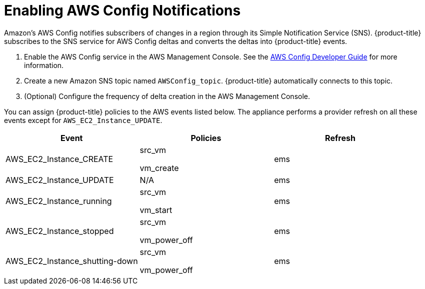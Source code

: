 [[amazon-provider-aws-config-notifications]]
= Enabling AWS Config Notifications

Amazon's AWS Config notifies subscribers of changes in a region through its Simple Notification Service (SNS). {product-title} subscribes to the SNS service for AWS Config deltas and converts the deltas into {product-title} events.

. Enable the AWS Config service in the AWS Management Console.
  See the link:http://aws.amazon.com/documentation/config/[AWS Config Developer Guide] for more information.
. Create a new Amazon SNS topic named `AWSConfig_topic`.
  {product-title} automatically connects to this topic.
. (Optional) Configure the frequency of delta creation in the AWS Management Console.

You can assign {product-title} policies to the AWS events listed below.
The appliance performs a provider refresh on all these events except for `AWS_EC2_Instance_UPDATE`.

[cols="1,1,1", options="header"]
|===
|
						Event
|
						Policies
|
						Refresh
|
						AWS_EC2_Instance_CREATE
|
							src_vm

							vm_create
|
						ems
|
						AWS_EC2_Instance_UPDATE
|
						N/A
|
						ems
|
						AWS_EC2_Instance_running
|
							src_vm

							vm_start
|
						ems
|
						AWS_EC2_Instance_stopped
|
							src_vm

							vm_power_off
|
						ems
|
						AWS_EC2_Instance_shutting-down
|
							src_vm

							vm_power_off
|
						ems
|===

